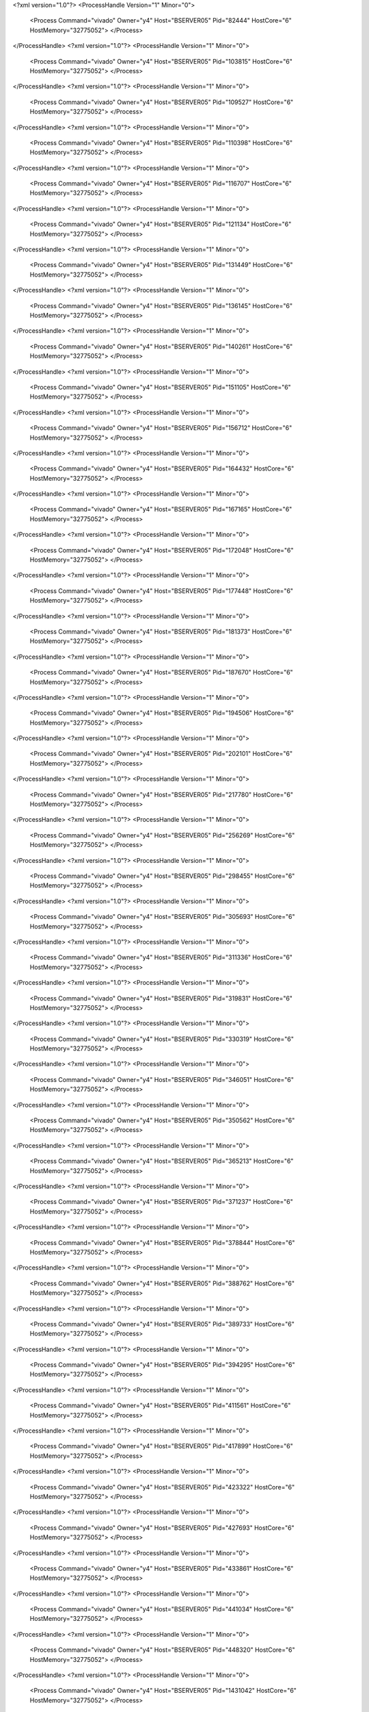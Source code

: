 <?xml version="1.0"?>
<ProcessHandle Version="1" Minor="0">
    <Process Command="vivado" Owner="y4" Host="BSERVER05" Pid="82444" HostCore="6" HostMemory="32775052">
    </Process>
</ProcessHandle>
<?xml version="1.0"?>
<ProcessHandle Version="1" Minor="0">
    <Process Command="vivado" Owner="y4" Host="BSERVER05" Pid="103815" HostCore="6" HostMemory="32775052">
    </Process>
</ProcessHandle>
<?xml version="1.0"?>
<ProcessHandle Version="1" Minor="0">
    <Process Command="vivado" Owner="y4" Host="BSERVER05" Pid="109527" HostCore="6" HostMemory="32775052">
    </Process>
</ProcessHandle>
<?xml version="1.0"?>
<ProcessHandle Version="1" Minor="0">
    <Process Command="vivado" Owner="y4" Host="BSERVER05" Pid="110398" HostCore="6" HostMemory="32775052">
    </Process>
</ProcessHandle>
<?xml version="1.0"?>
<ProcessHandle Version="1" Minor="0">
    <Process Command="vivado" Owner="y4" Host="BSERVER05" Pid="116707" HostCore="6" HostMemory="32775052">
    </Process>
</ProcessHandle>
<?xml version="1.0"?>
<ProcessHandle Version="1" Minor="0">
    <Process Command="vivado" Owner="y4" Host="BSERVER05" Pid="121134" HostCore="6" HostMemory="32775052">
    </Process>
</ProcessHandle>
<?xml version="1.0"?>
<ProcessHandle Version="1" Minor="0">
    <Process Command="vivado" Owner="y4" Host="BSERVER05" Pid="131449" HostCore="6" HostMemory="32775052">
    </Process>
</ProcessHandle>
<?xml version="1.0"?>
<ProcessHandle Version="1" Minor="0">
    <Process Command="vivado" Owner="y4" Host="BSERVER05" Pid="136145" HostCore="6" HostMemory="32775052">
    </Process>
</ProcessHandle>
<?xml version="1.0"?>
<ProcessHandle Version="1" Minor="0">
    <Process Command="vivado" Owner="y4" Host="BSERVER05" Pid="140261" HostCore="6" HostMemory="32775052">
    </Process>
</ProcessHandle>
<?xml version="1.0"?>
<ProcessHandle Version="1" Minor="0">
    <Process Command="vivado" Owner="y4" Host="BSERVER05" Pid="151105" HostCore="6" HostMemory="32775052">
    </Process>
</ProcessHandle>
<?xml version="1.0"?>
<ProcessHandle Version="1" Minor="0">
    <Process Command="vivado" Owner="y4" Host="BSERVER05" Pid="156712" HostCore="6" HostMemory="32775052">
    </Process>
</ProcessHandle>
<?xml version="1.0"?>
<ProcessHandle Version="1" Minor="0">
    <Process Command="vivado" Owner="y4" Host="BSERVER05" Pid="164432" HostCore="6" HostMemory="32775052">
    </Process>
</ProcessHandle>
<?xml version="1.0"?>
<ProcessHandle Version="1" Minor="0">
    <Process Command="vivado" Owner="y4" Host="BSERVER05" Pid="167165" HostCore="6" HostMemory="32775052">
    </Process>
</ProcessHandle>
<?xml version="1.0"?>
<ProcessHandle Version="1" Minor="0">
    <Process Command="vivado" Owner="y4" Host="BSERVER05" Pid="172048" HostCore="6" HostMemory="32775052">
    </Process>
</ProcessHandle>
<?xml version="1.0"?>
<ProcessHandle Version="1" Minor="0">
    <Process Command="vivado" Owner="y4" Host="BSERVER05" Pid="177448" HostCore="6" HostMemory="32775052">
    </Process>
</ProcessHandle>
<?xml version="1.0"?>
<ProcessHandle Version="1" Minor="0">
    <Process Command="vivado" Owner="y4" Host="BSERVER05" Pid="181373" HostCore="6" HostMemory="32775052">
    </Process>
</ProcessHandle>
<?xml version="1.0"?>
<ProcessHandle Version="1" Minor="0">
    <Process Command="vivado" Owner="y4" Host="BSERVER05" Pid="187670" HostCore="6" HostMemory="32775052">
    </Process>
</ProcessHandle>
<?xml version="1.0"?>
<ProcessHandle Version="1" Minor="0">
    <Process Command="vivado" Owner="y4" Host="BSERVER05" Pid="194506" HostCore="6" HostMemory="32775052">
    </Process>
</ProcessHandle>
<?xml version="1.0"?>
<ProcessHandle Version="1" Minor="0">
    <Process Command="vivado" Owner="y4" Host="BSERVER05" Pid="202101" HostCore="6" HostMemory="32775052">
    </Process>
</ProcessHandle>
<?xml version="1.0"?>
<ProcessHandle Version="1" Minor="0">
    <Process Command="vivado" Owner="y4" Host="BSERVER05" Pid="217780" HostCore="6" HostMemory="32775052">
    </Process>
</ProcessHandle>
<?xml version="1.0"?>
<ProcessHandle Version="1" Minor="0">
    <Process Command="vivado" Owner="y4" Host="BSERVER05" Pid="256269" HostCore="6" HostMemory="32775052">
    </Process>
</ProcessHandle>
<?xml version="1.0"?>
<ProcessHandle Version="1" Minor="0">
    <Process Command="vivado" Owner="y4" Host="BSERVER05" Pid="298455" HostCore="6" HostMemory="32775052">
    </Process>
</ProcessHandle>
<?xml version="1.0"?>
<ProcessHandle Version="1" Minor="0">
    <Process Command="vivado" Owner="y4" Host="BSERVER05" Pid="305693" HostCore="6" HostMemory="32775052">
    </Process>
</ProcessHandle>
<?xml version="1.0"?>
<ProcessHandle Version="1" Minor="0">
    <Process Command="vivado" Owner="y4" Host="BSERVER05" Pid="311336" HostCore="6" HostMemory="32775052">
    </Process>
</ProcessHandle>
<?xml version="1.0"?>
<ProcessHandle Version="1" Minor="0">
    <Process Command="vivado" Owner="y4" Host="BSERVER05" Pid="319831" HostCore="6" HostMemory="32775052">
    </Process>
</ProcessHandle>
<?xml version="1.0"?>
<ProcessHandle Version="1" Minor="0">
    <Process Command="vivado" Owner="y4" Host="BSERVER05" Pid="330319" HostCore="6" HostMemory="32775052">
    </Process>
</ProcessHandle>
<?xml version="1.0"?>
<ProcessHandle Version="1" Minor="0">
    <Process Command="vivado" Owner="y4" Host="BSERVER05" Pid="346051" HostCore="6" HostMemory="32775052">
    </Process>
</ProcessHandle>
<?xml version="1.0"?>
<ProcessHandle Version="1" Minor="0">
    <Process Command="vivado" Owner="y4" Host="BSERVER05" Pid="350562" HostCore="6" HostMemory="32775052">
    </Process>
</ProcessHandle>
<?xml version="1.0"?>
<ProcessHandle Version="1" Minor="0">
    <Process Command="vivado" Owner="y4" Host="BSERVER05" Pid="365213" HostCore="6" HostMemory="32775052">
    </Process>
</ProcessHandle>
<?xml version="1.0"?>
<ProcessHandle Version="1" Minor="0">
    <Process Command="vivado" Owner="y4" Host="BSERVER05" Pid="371237" HostCore="6" HostMemory="32775052">
    </Process>
</ProcessHandle>
<?xml version="1.0"?>
<ProcessHandle Version="1" Minor="0">
    <Process Command="vivado" Owner="y4" Host="BSERVER05" Pid="378844" HostCore="6" HostMemory="32775052">
    </Process>
</ProcessHandle>
<?xml version="1.0"?>
<ProcessHandle Version="1" Minor="0">
    <Process Command="vivado" Owner="y4" Host="BSERVER05" Pid="388762" HostCore="6" HostMemory="32775052">
    </Process>
</ProcessHandle>
<?xml version="1.0"?>
<ProcessHandle Version="1" Minor="0">
    <Process Command="vivado" Owner="y4" Host="BSERVER05" Pid="389733" HostCore="6" HostMemory="32775052">
    </Process>
</ProcessHandle>
<?xml version="1.0"?>
<ProcessHandle Version="1" Minor="0">
    <Process Command="vivado" Owner="y4" Host="BSERVER05" Pid="394295" HostCore="6" HostMemory="32775052">
    </Process>
</ProcessHandle>
<?xml version="1.0"?>
<ProcessHandle Version="1" Minor="0">
    <Process Command="vivado" Owner="y4" Host="BSERVER05" Pid="411561" HostCore="6" HostMemory="32775052">
    </Process>
</ProcessHandle>
<?xml version="1.0"?>
<ProcessHandle Version="1" Minor="0">
    <Process Command="vivado" Owner="y4" Host="BSERVER05" Pid="417899" HostCore="6" HostMemory="32775052">
    </Process>
</ProcessHandle>
<?xml version="1.0"?>
<ProcessHandle Version="1" Minor="0">
    <Process Command="vivado" Owner="y4" Host="BSERVER05" Pid="423322" HostCore="6" HostMemory="32775052">
    </Process>
</ProcessHandle>
<?xml version="1.0"?>
<ProcessHandle Version="1" Minor="0">
    <Process Command="vivado" Owner="y4" Host="BSERVER05" Pid="427693" HostCore="6" HostMemory="32775052">
    </Process>
</ProcessHandle>
<?xml version="1.0"?>
<ProcessHandle Version="1" Minor="0">
    <Process Command="vivado" Owner="y4" Host="BSERVER05" Pid="433861" HostCore="6" HostMemory="32775052">
    </Process>
</ProcessHandle>
<?xml version="1.0"?>
<ProcessHandle Version="1" Minor="0">
    <Process Command="vivado" Owner="y4" Host="BSERVER05" Pid="441034" HostCore="6" HostMemory="32775052">
    </Process>
</ProcessHandle>
<?xml version="1.0"?>
<ProcessHandle Version="1" Minor="0">
    <Process Command="vivado" Owner="y4" Host="BSERVER05" Pid="448320" HostCore="6" HostMemory="32775052">
    </Process>
</ProcessHandle>
<?xml version="1.0"?>
<ProcessHandle Version="1" Minor="0">
    <Process Command="vivado" Owner="y4" Host="BSERVER05" Pid="1431042" HostCore="6" HostMemory="32775052">
    </Process>
</ProcessHandle>
<?xml version="1.0"?>
<ProcessHandle Version="1" Minor="0">
    <Process Command="vivado" Owner="y4" Host="BSERVER05" Pid="1510490" HostCore="6" HostMemory="32775052">
    </Process>
</ProcessHandle>
<?xml version="1.0"?>
<ProcessHandle Version="1" Minor="0">
    <Process Command="vivado" Owner="y4" Host="BSERVER05" Pid="1541509" HostCore="6" HostMemory="32775052">
    </Process>
</ProcessHandle>
<?xml version="1.0"?>
<ProcessHandle Version="1" Minor="0">
    <Process Command="vivado" Owner="y4" Host="BSERVER05" Pid="1549235" HostCore="6" HostMemory="32775052">
    </Process>
</ProcessHandle>
<?xml version="1.0"?>
<ProcessHandle Version="1" Minor="0">
    <Process Command="vivado" Owner="y4" Host="BSERVER05" Pid="1593924" HostCore="6" HostMemory="32775052">
    </Process>
</ProcessHandle>

